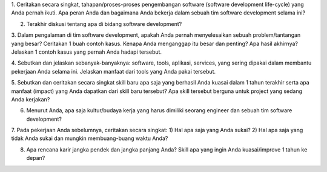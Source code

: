 1. Ceritakan secara singkat, tahapan/proses-proses pengembangan software (software development life-cycle) yang Anda pernah ikuti. 
Apa peran Anda dan bagaimana Anda bekerja dalam sebuah tim software development selama ini?

2. Terakhir diskusi tentang apa di bidang software development?

3. Dalam pengalaman di tim software development, apakah Anda pernah menyelesaikan sebuah problem/tantangan yang besar? 
Ceritakan 1 buah contoh kasus. Kenapa Anda menganggap itu besar dan penting? Apa hasil akhirnya?  
Jelaskan 1 contoh kasus yang pernah Anda hadapi tersebut.

4. Sebutkan dan jelaskan sebanyak-banyaknya: software, tools, aplikasi, services, yang sering dipakai dalam membantu pekerjaan Anda selama ini. 
Jelaskan manfaat dari tools yang Anda pakai tersebut.

5. Sebutkan dan ceritakan secara singkat skill baru apa saja yang berhasil Anda kuasai dalam 
1 tahun terakhir serta apa manfaat (impact) yang Anda dapatkan dari skill baru tersebut? 
Apa skill tersebut berguna untuk project yang sedang Anda kerjakan?

6. Menurut Anda, apa saja kultur/budaya kerja yang harus dimiliki seorang engineer dan sebuah tim software development?

7. Pada pekerjaan Anda sebelumnya, ceritakan secara singkat: 
1) Hal apa saja yang Anda sukai? 2) Hal apa saja yang tidak Anda sukai dan mungkin membuang-buang waktu Anda?

8. Apa rencana karir jangka pendek dan jangka panjang Anda? Skill apa yang ingin Anda kuasai/improve 1 tahun ke depan?
